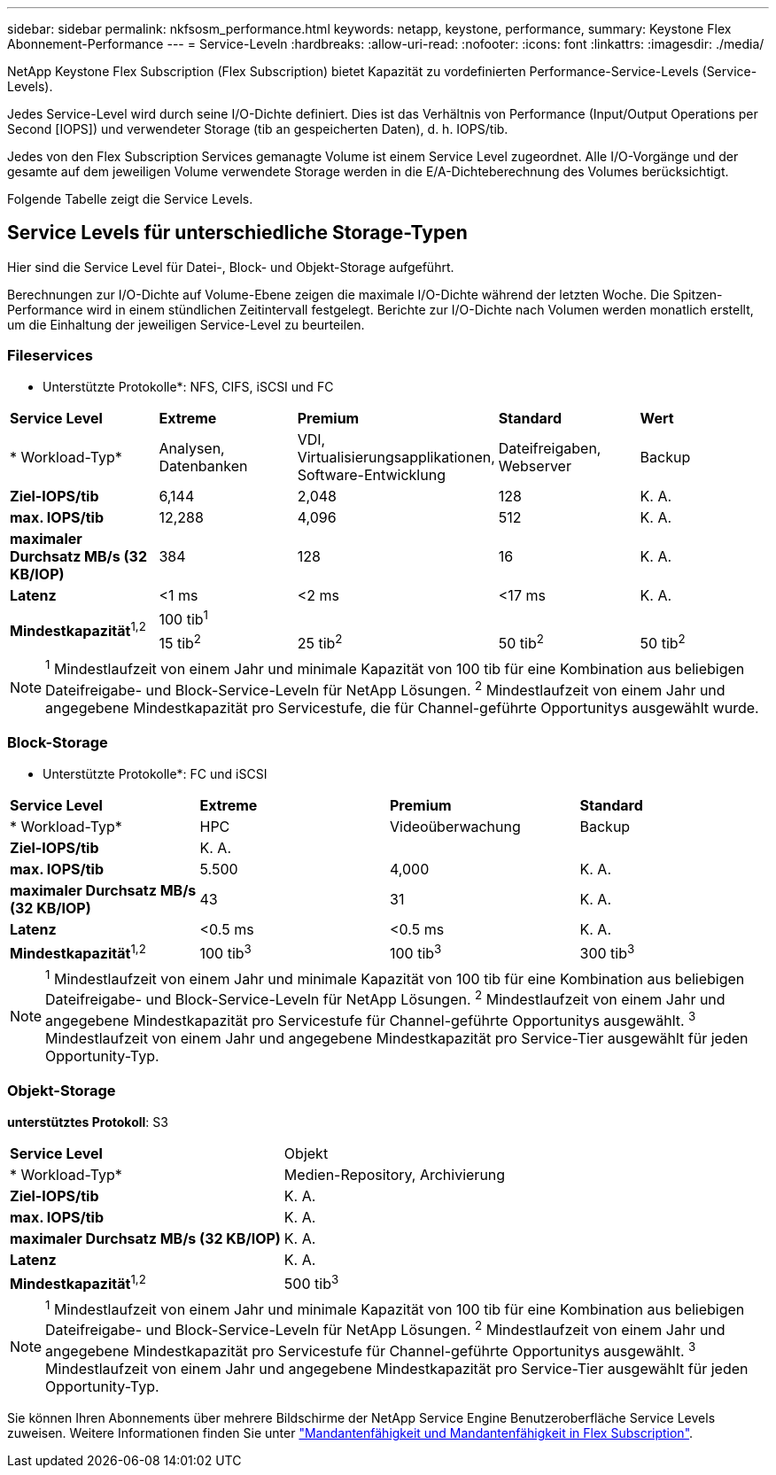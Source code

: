 ---
sidebar: sidebar 
permalink: nkfsosm_performance.html 
keywords: netapp, keystone, performance, 
summary: Keystone Flex Abonnement-Performance 
---
= Service-Leveln
:hardbreaks:
:allow-uri-read: 
:nofooter: 
:icons: font
:linkattrs: 
:imagesdir: ./media/


[role="lead"]
NetApp Keystone Flex Subscription (Flex Subscription) bietet Kapazität zu vordefinierten Performance-Service-Levels (Service-Levels).

Jedes Service-Level wird durch seine I/O-Dichte definiert. Dies ist das Verhältnis von Performance (Input/Output Operations per Second [IOPS]) und verwendeter Storage (tib an gespeicherten Daten), d. h. IOPS/tib.

Jedes von den Flex Subscription Services gemanagte Volume ist einem Service Level zugeordnet. Alle I/O-Vorgänge und der gesamte auf dem jeweiligen Volume verwendete Storage werden in die E/A-Dichteberechnung des Volumes berücksichtigt.

Folgende Tabelle zeigt die Service Levels.



== Service Levels für unterschiedliche Storage-Typen

Hier sind die Service Level für Datei-, Block- und Objekt-Storage aufgeführt.

Berechnungen zur I/O-Dichte auf Volume-Ebene zeigen die maximale I/O-Dichte während der letzten Woche. Die Spitzen-Performance wird in einem stündlichen Zeitintervall festgelegt. Berichte zur I/O-Dichte nach Volumen werden monatlich erstellt, um die Einhaltung der jeweiligen Service-Level zu beurteilen.



=== Fileservices

* Unterstützte Protokolle*: NFS, CIFS, iSCSI und FC

|===


| *Service Level* | *Extreme* | *Premium* | *Standard* | *Wert* 


| * Workload-Typ* | Analysen, Datenbanken | VDI, Virtualisierungsapplikationen, Software-Entwicklung | Dateifreigaben, Webserver | Backup 


| *Ziel-IOPS/tib* | 6,144 | 2,048 | 128 | K. A. 


| *max. IOPS/tib* | 12,288 | 4,096 | 512 | K. A. 


| *maximaler Durchsatz MB/s (32 KB/IOP)* | 384 | 128 | 16 | K. A. 


| *Latenz* | <1 ms | <2 ms | <17 ms | K. A. 


.2+| *Mindestkapazität*^1,2^ 4+| 100 tib^1^ 


| 15 tib^2^ | 25 tib^2^ | 50 tib^2^ | 50 tib^2^ 
|===

NOTE: ^1^ Mindestlaufzeit von einem Jahr und minimale Kapazität von 100 tib für eine Kombination aus beliebigen Dateifreigabe- und Block-Service-Leveln für NetApp Lösungen. ^2^ Mindestlaufzeit von einem Jahr und angegebene Mindestkapazität pro Servicestufe, die für Channel-geführte Opportunitys ausgewählt wurde.



=== Block-Storage

* Unterstützte Protokolle*: FC und iSCSI

|===


| *Service Level* | *Extreme* | *Premium* | *Standard* 


| * Workload-Typ* | HPC | Videoüberwachung | Backup 


| *Ziel-IOPS/tib* 3+| K. A. 


| *max. IOPS/tib* | 5.500 | 4,000 | K. A. 


| *maximaler Durchsatz MB/s (32 KB/IOP)* | 43 | 31 | K. A. 


| *Latenz* | <0.5 ms | <0.5 ms | K. A. 


| *Mindestkapazität*^1,2^ | 100 tib^3^ | 100 tib^3^ | 300 tib^3^ 
|===

NOTE: ^1^ Mindestlaufzeit von einem Jahr und minimale Kapazität von 100 tib für eine Kombination aus beliebigen Dateifreigabe- und Block-Service-Leveln für NetApp Lösungen. ^2^ Mindestlaufzeit von einem Jahr und angegebene Mindestkapazität pro Servicestufe für Channel-geführte Opportunitys ausgewählt. ^3^ Mindestlaufzeit von einem Jahr und angegebene Mindestkapazität pro Service-Tier ausgewählt für jeden Opportunity-Typ.



=== Objekt-Storage

*unterstütztes Protokoll*: S3

|===


| *Service Level* | Objekt 


| * Workload-Typ* | Medien-Repository, Archivierung 


| *Ziel-IOPS/tib* | K. A. 


| *max. IOPS/tib* | K. A. 


| *maximaler Durchsatz MB/s (32 KB/IOP)* | K. A. 


| *Latenz* | K. A. 


| *Mindestkapazität*^1,2^ | 500 tib^3^ 
|===

NOTE: ^1^ Mindestlaufzeit von einem Jahr und minimale Kapazität von 100 tib für eine Kombination aus beliebigen Dateifreigabe- und Block-Service-Leveln für NetApp Lösungen. ^2^ Mindestlaufzeit von einem Jahr und angegebene Mindestkapazität pro Servicestufe für Channel-geführte Opportunitys ausgewählt. ^3^ Mindestlaufzeit von einem Jahr und angegebene Mindestkapazität pro Service-Tier ausgewählt für jeden Opportunity-Typ.

Sie können Ihren Abonnements über mehrere Bildschirme der NetApp Service Engine Benutzeroberfläche Service Levels zuweisen. Weitere Informationen finden Sie unter link:nkfsosm_tenancy_overview.html["Mandantenfähigkeit und Mandantenfähigkeit in Flex Subscription"].
